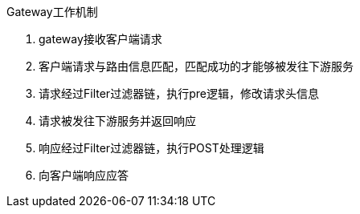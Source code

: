 Gateway工作机制

1. gateway接收客户端请求
2. 客户端请求与路由信息匹配，匹配成功的才能够被发往下游服务
3. 请求经过Filter过滤器链，执行pre逻辑，修改请求头信息
4. 请求被发往下游服务并返回响应
5. 响应经过Filter过滤器链，执行POST处理逻辑
6. 向客户端响应应答

